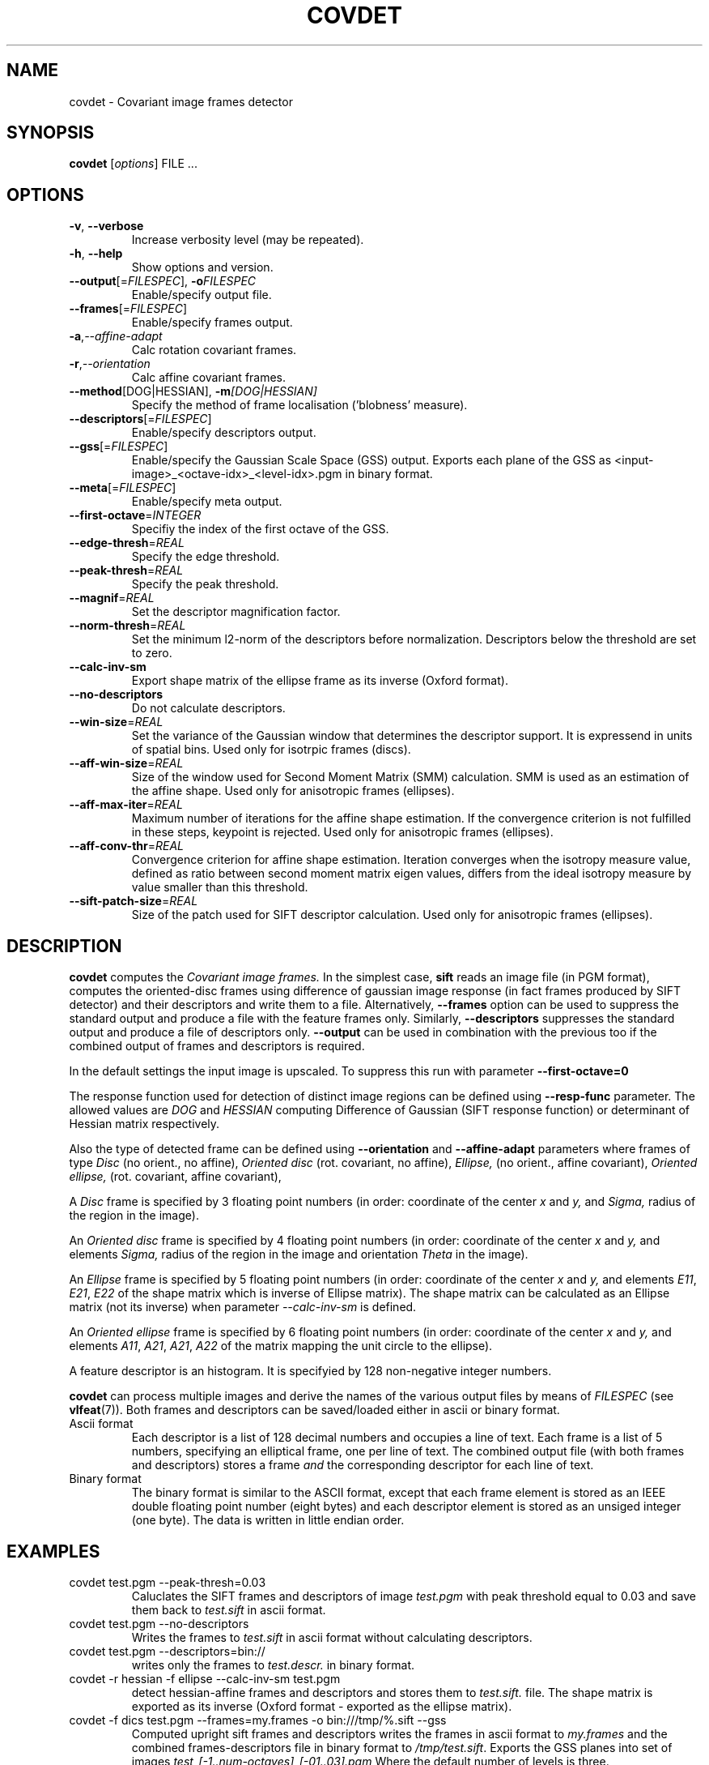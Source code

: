 .TH COVDET 1 "" "VLFeat" "VLFeat"
.\" ------------------------------------------------------------------
.SH NAME
.\" ------------------------------------------------------------------
covdet \- Covariant image frames detector
.\" ------------------------------------------------------------------
.SH SYNOPSIS
.\" ------------------------------------------------------------------
.B covdet
.RI [ options ]
FILE .\|.\|.
.\" ------------------------------------------------------------------
.SH OPTIONS
.\" ------------------------------------------------------------------
.TP
.B \-v\fR,\fP \-\^\-verbose
Increase verbosity level (may be repeated).
.TP
.B \-h\fR,\fP \-\^\-help
Show options and version.
.TP
.BI \-\^\-output "\fR[=\fPFILESPEC\fR],\fP " \-o FILESPEC
Enable/specify output file.
.TP
.BI \-\^\-frames \fR[=\fPFILESPEC\fR]\fP
Enable/specify frames output.
.TP
.BI \-a\fR,\fP \-\^\-affine-adapt
Calc rotation covariant frames.
.TP
.BI \-r\fR,\fP \-\^\-orientation
Calc affine covariant frames.
.TP
.BI \-\^\-method "\fR[DOG|HESSIAN],\fP " \-m [DOG|HESSIAN]
Specify the method of frame localisation ('blobness' measure).
.TP
.BI \-\^\-descriptors \fR[=\fPFILESPEC\fR]\fP
Enable/specify descriptors output.
.TP
.BI \-\^\-gss \fR[=\fPFILESPEC\fR]\fP
Enable/specify the Gaussian Scale Space (GSS) output. Exports each plane of the
GSS as <input-image>_<octave-idx>_<level-idx>.pgm in binary format.
.TP
.BI \-\^\-meta \fR[=\fPFILESPEC\fR]\fP
Enable/specify meta output.
.TP
.BI \-\^\-first-octave \fR=\fPINTEGER
Specifiy the index of the first octave of the GSS.
.TP
.BI \-\^\-edge-thresh \fR=\fPREAL
Specify the edge threshold.
.TP
.BI \-\^\-peak-thresh \fR=\fPREAL
Specify the peak threshold.
.TP
.BI \-\^\-magnif \fR=\fPREAL
Set the descriptor magnification factor.
.TP
.BI \-\^\-norm-thresh \fR=\fPREAL
Set the minimum l2-norm of the descriptors before
normalization. Descriptors below the threshold are set to zero.
.TP
.BI \-\^\-calc-inv-sm
Export shape matrix of the ellipse frame as its inverse (Oxford format).
.TP
.BI \-\^\-no-descriptors
Do not calculate descriptors.
.TP
.BI \-\^\-win-size \fR=\fPREAL
Set the variance of the Gaussian window that determines the
descriptor support. It is expressend in units of spatial
bins. Used only for isotrpic frames (discs).
.TP
.BI \-\^\-aff-win-size \fR=\fPREAL
Size of the window used for Second Moment Matrix (SMM) calculation.
SMM is used as an estimation of the affine shape. Used only for
anisotropic frames (ellipses).
.TP
.BI \-\^\-aff-max-iter \fR=\fPREAL
Maximum number of iterations for the affine shape estimation. If the
convergence criterion is not fulfilled in these steps, keypoint is
rejected. Used only for anisotropic frames (ellipses).
.TP
.BI \-\^\-aff-conv-thr \fR=\fPREAL
Convergence criterion for affine shape estimation. Iteration converges
when the isotropy measure value, defined as ratio between second moment
matrix eigen values, differs from the ideal isotropy measure by value smaller
than this threshold.
.TP
.BI \-\^\-sift-patch-size \fR=\fPREAL
Size of the patch used for SIFT descriptor calculation. Used only
for anisotropic frames (ellipses).

.\" ------------------------------------------------------------------
.SH DESCRIPTION
.\" ------------------------------------------------------------------
.B covdet
computes the
.I Covariant image frames.
In the simplest case,
.B sift
reads an image file (in PGM format), computes the oriented-disc frames using
difference of gaussian image response (in fact frames produced by SIFT detector)
and their descriptors and write them to a file. Alternatively,
.B --frames
option can be used to suppress the standard output and produce a file
with the feature frames only.  Similarly,
.B --descriptors
suppresses the standard output and produce a file of descriptors only.
.B --output
can be used in combination with the previous too if the combined
output of frames and descriptors is required.
.P
In the default settings the input image is upscaled. To suppress this run
with parameter
.B --first-octave=0
.P
The response function used for detection of distinct image regions
can be defined using
.B --resp-func
parameter. The allowed values are
.I DOG
and
.I HESSIAN
computing Difference of Gaussian (SIFT response function) or determinant
of Hessian matrix respectively.
.P
Also the type of detected frame can be defined using
.B --orientation
and
.B --affine-adapt
parameters where frames of type
.I Disc
(no orient., no affine),
.I Oriented disc
(rot. covariant, no affine),
.I Ellipse,
(no orient., affine covariant),
.I Oriented ellipse,
(rot. covariant, affine covariant),
.P
A
.I Disc
frame is specified by 3 floating point numbers
(in order: coordinate of the center
.I x
and
.I y,
and
.IR Sigma,
radius of the region in the image).
.P
An
.I Oriented disc
frame is specified by 4 floating point numbers
(in order: coordinate of the center
.I x
and
.I y,
and elements
.IR Sigma,
radius of the region in the image and orientation
.IR Theta
in the image).
.P
An
.I Ellipse
frame is specified by 5 floating point numbers
(in order: coordinate of the center
.I x
and
.I y,
and elements
.IR E11 ,
.IR E21 ,
.I  E22
of the shape matrix which is inverse of Ellipse matrix). The shape matrix can
be calculated as an Ellipse matrix (not its inverse) when parameter
.I  --calc-inv-sm
is defined.
.P
An
.I Oriented ellipse
frame is specified by 6 floating point numbers
(in order: coordinate of the center
.I x
and
.I y,
and elements
.IR A11 ,
.IR A21 ,
.IR A21 ,
.I  A22
of the matrix mapping the unit circle to the ellipse).
.P
A feature descriptor is an histogram. It is specifyied by 128 non-negative
integer numbers.
.P
.B covdet
can process multiple images and derive the names of the various output
files by means of
.I FILESPEC
(see
.BR vlfeat (7)).
Both frames and descriptors can be saved/loaded either in ascii or binary
format.
.
.TP
Ascii format
.
Each descriptor is a list of 128 decimal numbers and
occupies a line of text.  Each frame is a list of 5 numbers,
specifying an elliptical frame, one per line of text.  The combined
output file (with both frames and descriptors) stores a frame
.I and
the corresponding descriptor for each line of text.
.
.TP
Binary format
.
The binary format is similar to the ASCII format, except
that each frame element is stored as an IEEE double floating point
number (eight bytes) and each descriptor element is stored as an
unsiged integer (one byte). The data is written in little
endian order.
.
.\" ------------------------------------------------------------------
.SH EXAMPLES
.\" ------------------------------------------------------------------
.TP
covdet test.pgm --peak-thresh=0.03
Caluclates the SIFT frames and descriptors of image
.I test.pgm
with peak threshold equal to 0.03
and save them back to
.I test.sift
in ascii format.
.TP
covdet test.pgm --no-descriptors
Writes the frames to
.I
test.sift
in ascii format without calculating descriptors.
.
.TP
covdet test.pgm --descriptors=bin://
writes only the frames to
.IR test.descr.
in binary format.
.
.TP
covdet -r hessian -f ellipse --calc-inv-sm test.pgm
detect hessian-affine frames and descriptors and stores them to
.IR test.sift.
file. The shape matrix is exported as its inverse (Oxford format - exported
as the ellipse matrix).
.
.TP
covdet -f dics test.pgm \-\^\-frames=my.frames -o bin:///tmp/%.sift --gss
Computed upright sift frames and descriptors writes the frames in ascii
format to
.I my.frames
and the combined frames-descriptors file in binary format to
.IR /tmp/test.sift .
Exports the GSS planes into set of images
.I test_[-1..num-octaves]_[-01..03].pgm
Where the default number of levels is three.
.
.\" ------------------------------------------------------------------
.SH SEE ALSO
.\" ------------------------------------------------------------------
.BR vlfeat (7).

D. G. Lowe.
Distinctive image features from scale-invariant keypoints.
.IR IJCV ,
2(60):91-110, 2004.

Mikolajczyk, K. and Schmid, C.
Scale & Affine Invariant Interest Point Detectors
.IR IJCV ,
(60), 2004.
